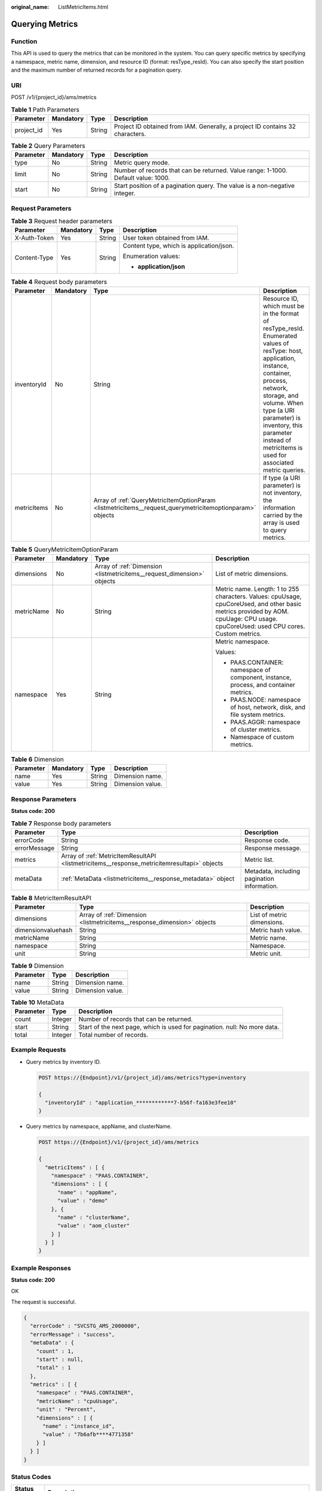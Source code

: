 :original_name: ListMetricItems.html

.. _ListMetricItems:

Querying Metrics
================

Function
--------

This API is used to query the metrics that can be monitored in the system. You can query specific metrics by specifying a namespace, metric name, dimension, and resource ID (format: resType_resId). You can also specify the start position and the maximum number of returned records for a pagination query.

URI
---

POST /v1/{project_id}/ams/metrics

.. table:: **Table 1** Path Parameters

   +------------+-----------+--------+-------------------------------------------------------------------------------+
   | Parameter  | Mandatory | Type   | Description                                                                   |
   +============+===========+========+===============================================================================+
   | project_id | Yes       | String | Project ID obtained from IAM. Generally, a project ID contains 32 characters. |
   +------------+-----------+--------+-------------------------------------------------------------------------------+

.. table:: **Table 2** Query Parameters

   +-----------+-----------+--------+-----------------------------------------------------------------------------------+
   | Parameter | Mandatory | Type   | Description                                                                       |
   +===========+===========+========+===================================================================================+
   | type      | No        | String | Metric query mode.                                                                |
   +-----------+-----------+--------+-----------------------------------------------------------------------------------+
   | limit     | No        | String | Number of records that can be returned. Value range: 1-1000. Default value: 1000. |
   +-----------+-----------+--------+-----------------------------------------------------------------------------------+
   | start     | No        | String | Start position of a pagination query. The value is a non-negative integer.        |
   +-----------+-----------+--------+-----------------------------------------------------------------------------------+

Request Parameters
------------------

.. table:: **Table 3** Request header parameters

   +-----------------+-----------------+-----------------+------------------------------------------+
   | Parameter       | Mandatory       | Type            | Description                              |
   +=================+=================+=================+==========================================+
   | X-Auth-Token    | Yes             | String          | User token obtained from IAM.            |
   +-----------------+-----------------+-----------------+------------------------------------------+
   | Content-Type    | Yes             | String          | Content type, which is application/json. |
   |                 |                 |                 |                                          |
   |                 |                 |                 | Enumeration values:                      |
   |                 |                 |                 |                                          |
   |                 |                 |                 | -  **application/json**                  |
   +-----------------+-----------------+-----------------+------------------------------------------+

.. table:: **Table 4** Request body parameters

   +-------------+-----------+----------------------------------------------------------------------------------------------------------+------------------------------------------------------------------------------------------------------------------------------------------------------------------------------------------------------------------------------------------------------------------------------------------------+
   | Parameter   | Mandatory | Type                                                                                                     | Description                                                                                                                                                                                                                                                                                    |
   +=============+===========+==========================================================================================================+================================================================================================================================================================================================================================================================================================+
   | inventoryId | No        | String                                                                                                   | Resource ID, which must be in the format of resType_resId. Enumerated values of resType: host, application, instance, container, process, network, storage, and volume. When type (a URI parameter) is inventory, this parameter instead of metricItems is used for associated metric queries. |
   +-------------+-----------+----------------------------------------------------------------------------------------------------------+------------------------------------------------------------------------------------------------------------------------------------------------------------------------------------------------------------------------------------------------------------------------------------------------+
   | metricItems | No        | Array of :ref:`QueryMetricItemOptionParam <listmetricitems__request_querymetricitemoptionparam>` objects | If type (a URI parameter) is not inventory, the information carried by the array is used to query metrics.                                                                                                                                                                                     |
   +-------------+-----------+----------------------------------------------------------------------------------------------------------+------------------------------------------------------------------------------------------------------------------------------------------------------------------------------------------------------------------------------------------------------------------------------------------------+

.. _listmetricitems__request_querymetricitemoptionparam:

.. table:: **Table 5** QueryMetricItemOptionParam

   +-----------------+-----------------+------------------------------------------------------------------------+------------------------------------------------------------------------------------------------------------------------------------------------------------------------------------+
   | Parameter       | Mandatory       | Type                                                                   | Description                                                                                                                                                                        |
   +=================+=================+========================================================================+====================================================================================================================================================================================+
   | dimensions      | No              | Array of :ref:`Dimension <listmetricitems__request_dimension>` objects | List of metric dimensions.                                                                                                                                                         |
   +-----------------+-----------------+------------------------------------------------------------------------+------------------------------------------------------------------------------------------------------------------------------------------------------------------------------------+
   | metricName      | No              | String                                                                 | Metric name. Length: 1 to 255 characters. Values: cpuUsage, cpuCoreUsed, and other basic metrics provided by AOM. cpuUage: CPU usage. cpuCoreUsed: used CPU cores. Custom metrics. |
   +-----------------+-----------------+------------------------------------------------------------------------+------------------------------------------------------------------------------------------------------------------------------------------------------------------------------------+
   | namespace       | Yes             | String                                                                 | Metric namespace.                                                                                                                                                                  |
   |                 |                 |                                                                        |                                                                                                                                                                                    |
   |                 |                 |                                                                        | Values:                                                                                                                                                                            |
   |                 |                 |                                                                        |                                                                                                                                                                                    |
   |                 |                 |                                                                        | -  PAAS.CONTAINER: namespace of component, instance, process, and container metrics.                                                                                               |
   |                 |                 |                                                                        | -  PAAS.NODE: namespace of host, network, disk, and file system metrics.                                                                                                           |
   |                 |                 |                                                                        | -  PAAS.AGGR: namespace of cluster metrics.                                                                                                                                        |
   |                 |                 |                                                                        | -  Namespace of custom metrics.                                                                                                                                                    |
   +-----------------+-----------------+------------------------------------------------------------------------+------------------------------------------------------------------------------------------------------------------------------------------------------------------------------------+

.. _listmetricitems__request_dimension:

.. table:: **Table 6** Dimension

   ========= ========= ====== ================
   Parameter Mandatory Type   Description
   ========= ========= ====== ================
   name      Yes       String Dimension name.
   value     Yes       String Dimension value.
   ========= ========= ====== ================

Response Parameters
-------------------

**Status code: 200**

.. table:: **Table 7** Response body parameters

   +--------------+---------------------------------------------------------------------------------------------+---------------------------------------------+
   | Parameter    | Type                                                                                        | Description                                 |
   +==============+=============================================================================================+=============================================+
   | errorCode    | String                                                                                      | Response code.                              |
   +--------------+---------------------------------------------------------------------------------------------+---------------------------------------------+
   | errorMessage | String                                                                                      | Response message.                           |
   +--------------+---------------------------------------------------------------------------------------------+---------------------------------------------+
   | metrics      | Array of :ref:`MetricItemResultAPI <listmetricitems__response_metricitemresultapi>` objects | Metric list.                                |
   +--------------+---------------------------------------------------------------------------------------------+---------------------------------------------+
   | metaData     | :ref:`MetaData <listmetricitems__response_metadata>` object                                 | Metadata, including pagination information. |
   +--------------+---------------------------------------------------------------------------------------------+---------------------------------------------+

.. _listmetricitems__response_metricitemresultapi:

.. table:: **Table 8** MetricItemResultAPI

   +--------------------+-------------------------------------------------------------------------+----------------------------+
   | Parameter          | Type                                                                    | Description                |
   +====================+=========================================================================+============================+
   | dimensions         | Array of :ref:`Dimension <listmetricitems__response_dimension>` objects | List of metric dimensions. |
   +--------------------+-------------------------------------------------------------------------+----------------------------+
   | dimensionvaluehash | String                                                                  | Metric hash value.         |
   +--------------------+-------------------------------------------------------------------------+----------------------------+
   | metricName         | String                                                                  | Metric name.               |
   +--------------------+-------------------------------------------------------------------------+----------------------------+
   | namespace          | String                                                                  | Namespace.                 |
   +--------------------+-------------------------------------------------------------------------+----------------------------+
   | unit               | String                                                                  | Metric unit.               |
   +--------------------+-------------------------------------------------------------------------+----------------------------+

.. _listmetricitems__response_dimension:

.. table:: **Table 9** Dimension

   ========= ====== ================
   Parameter Type   Description
   ========= ====== ================
   name      String Dimension name.
   value     String Dimension value.
   ========= ====== ================

.. _listmetricitems__response_metadata:

.. table:: **Table 10** MetaData

   +-----------+---------+---------------------------------------------------------------------------+
   | Parameter | Type    | Description                                                               |
   +===========+=========+===========================================================================+
   | count     | Integer | Number of records that can be returned.                                   |
   +-----------+---------+---------------------------------------------------------------------------+
   | start     | String  | Start of the next page, which is used for pagination. null: No more data. |
   +-----------+---------+---------------------------------------------------------------------------+
   | total     | Integer | Total number of records.                                                  |
   +-----------+---------+---------------------------------------------------------------------------+

Example Requests
----------------

-  Query metrics by inventory ID.

   .. code-block:: text

      POST https://{Endpoint}/v1/{project_id}/ams/metrics?type=inventory

      {
        "inventoryId" : "application_************7-b56f-fa163e3fee10"
      }

-  Query metrics by namespace, appName, and clusterName.

   .. code-block:: text

      POST https://{Endpoint}/v1/{project_id}/ams/metrics

      {
        "metricItems" : [ {
          "namespace" : "PAAS.CONTAINER",
          "dimensions" : [ {
            "name" : "appName",
            "value" : "demo"
          }, {
            "name" : "clusterName",
            "value" : "aom_cluster"
          } ]
        } ]
      }

Example Responses
-----------------

**Status code: 200**

OK

The request is successful.

.. code-block::

   {
     "errorCode" : "SVCSTG_AMS_2000000",
     "errorMessage" : "success",
     "metaData" : {
       "count" : 1,
       "start" : null,
       "total" : 1
     },
     "metrics" : [ {
       "namespace" : "PAAS.CONTAINER",
       "metricName" : "cpuUsage",
       "unit" : "Percent",
       "dimensions" : [ {
         "name" : "instance_id",
         "value" : "7b6afb****4771358"
       } ]
     } ]
   }

Status Codes
------------

+-----------------------------------+---------------------------------------------------------------------------------------------------------------------------------------------------------------------------------------------------+
| Status Code                       | Description                                                                                                                                                                                       |
+===================================+===================================================================================================================================================================================================+
| 200                               | OK                                                                                                                                                                                                |
|                                   |                                                                                                                                                                                                   |
|                                   | The request is successful.                                                                                                                                                                        |
+-----------------------------------+---------------------------------------------------------------------------------------------------------------------------------------------------------------------------------------------------+
| 400                               | Bad Request                                                                                                                                                                                       |
|                                   |                                                                                                                                                                                                   |
|                                   | Invalid request. The client should not repeat the request without modifications.                                                                                                                  |
+-----------------------------------+---------------------------------------------------------------------------------------------------------------------------------------------------------------------------------------------------+
| 401                               | Unauthorized                                                                                                                                                                                      |
|                                   |                                                                                                                                                                                                   |
|                                   | The authorization information is incorrect or invalid.                                                                                                                                            |
+-----------------------------------+---------------------------------------------------------------------------------------------------------------------------------------------------------------------------------------------------+
| 403                               | ForbiddenThe request is rejected. The server has received the request and understood it, but the server refuses to respond to it. The client should not repeat the request without modifications. |
+-----------------------------------+---------------------------------------------------------------------------------------------------------------------------------------------------------------------------------------------------+
| 500                               | Internal Server Error                                                                                                                                                                             |
|                                   |                                                                                                                                                                                                   |
|                                   | The server is able to receive the request but unable to understand the request.                                                                                                                   |
+-----------------------------------+---------------------------------------------------------------------------------------------------------------------------------------------------------------------------------------------------+
| 503                               | Service Unavailable                                                                                                                                                                               |
|                                   |                                                                                                                                                                                                   |
|                                   | The requested service is invalid. The client should not repeat the request without modifications.                                                                                                 |
+-----------------------------------+---------------------------------------------------------------------------------------------------------------------------------------------------------------------------------------------------+

Error Codes
-----------

See :ref:`Error Codes <errorcode>`.
